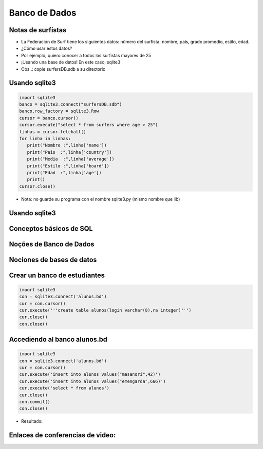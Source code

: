 ==============
Banco de Dados
==============


.. image:: img/TWP10_001.jpeg
   :height: 14.925cm
   :width: 9.258cm
   :align: center
   :alt: 


Notas de surfistas
==================



+ La Federación de Surf tiene los siguientes datos: número del surfista,
  nombre, país, grado promedio, estilo, edad.

+ ¿Cómo usar estos datos?

+ Por ejemplo, quiero conocer a todos los surfistas mayores de 25

+ ¡Usando una base de datos! En este caso, sqlite3

+ Obs .: copie surfersDB.sdb a su directorio


Usando sqlite3
==============


.. code-block :: python

   import sqlite3
   banco = sqlite3.connect("surfersDB.sdb")
   banco.row_factory = sqlite3.Row
   cursor = banco.cursor()
   cursor.execute("select * from surfers where age > 25")
   linhas = cursor.fetchall()
   for linha in linhas:
      print("Nombre :",linha['name'])
      print("Pais  :",linha['country'])
      print("Media  :",linha['average'])
      print("Estilo :",linha['board'])
      print("Edad  :",linha['age'])
      print()
   cursor.close()



+ Nota: no guarde su programa con el nombre sqlite3.py (mismo nombre que lib)


Usando sqlite3
==============


.. image:: img/TWP42_002.png
   :height: 10.741cm
   :width: 16.879cm
   :align: center
   :alt: 


Conceptos básicos de SQL
========================


.. image:: img/TWP42_003.jpeg
   :height: 12.571cm
   :width: 10.861cm
   :align: center
   :alt: 


Noções de Banco de Dados
========================


.. image:: img/TWP42_004.jpeg
   :height: 14.001cm
   :width: 14.001cm
   :align: center
   :alt: 


Nociones de bases de datos
==========================


.. image:: img/TWP42_005.jpeg
   :height: 13.953cm
   :width: 17.401cm
   :align: center
   :alt: 


Crear un banco de estudiantes
=============================


.. code-block :: python

   import sqlite3
   con = sqlite3.connect('alunos.bd')
   cur = con.cursor()
   cur.execute('''create table alunos(login varchar(8),ra integer)''')
   cur.close()
   con.close() 


Accediendo al banco alunos.bd
=============================


.. code-block :: python

   import sqlite3
   con = sqlite3.connect('alunos.bd')
   cur = con.cursor()
   cur.execute('insert into alunos values("masanori",42)')
   cur.execute('insert into alunos values("emengarda",666)')
   cur.execute('select * from alunos')
   cur.close()
   con.commit()
   con.close() 



+ Resultado:

.. image:: img/TWP42_008.png
   :height: 2.724cm
   :width: 10.212cm
   :align: center
   :alt: 


Enlaces de conferencias de video:
=================================


.. youtube:: F4MpDoldKoE
      :height: 315
      :width: 560
      :align: center

.. youtube:: _26fel27apU
      :height: 315
      :width: 560
      :align: center

.. youtube:: g4RIVW1Kb2U
      :height: 315
      :width: 560
      :align: center

.. youtube:: BxhJIWNzYA0
      :height: 315
      :width: 560
      :align: center

.. youtube:: c7EIZACNWr0
      :height: 315
      :width: 560
      :align: center

.. youtube:: Sv9LlF55etM
      :height: 315
      :width: 560
      :align: center

.. youtube:: WxpiAeCbaBg
      :height: 315
      :width: 560
      :align: center

.. youtube:: rE7ZXouF0Dc
      :height: 315
      :width: 560
      :align: center

.. youtube:: JVl00TkX3tg
      :height: 315
      :width: 560
      :align: center

.. youtube:: Ot2QidTKFgI
      :height: 315
      :width: 560
      :align: center

.. youtube:: v-HWDVnGdsY
      :height: 315
      :width: 560
      :align: center



.. disqus::
   :shortname: pyzombis
   :identifier: lecture15
